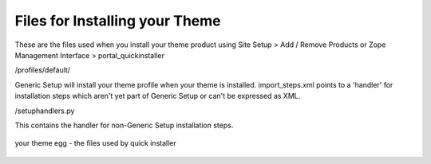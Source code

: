 Files for Installing your Theme
===============================

These are the files used when you install your theme product using Site
Setup > Add / Remove Products or Zope Management Interface >
portal\_quickinstaller

/profiles/default/

Generic Setup will install your theme profile when your theme is
installed. import\_steps.xml points to a 'handler' for installation
steps which aren't yet part of Generic Setup or can't be expressed as
XML.

/setuphandlers.py

This contains the handler for non-Generic Setup installation steps.

.. figure:: /old-reference-manuals/plone_3_theming/images/your_theme_egg_qi_installation.gif
   :align: center
   :alt: your theme egg - the files used by quick installer

   your theme egg - the files used by quick installer

